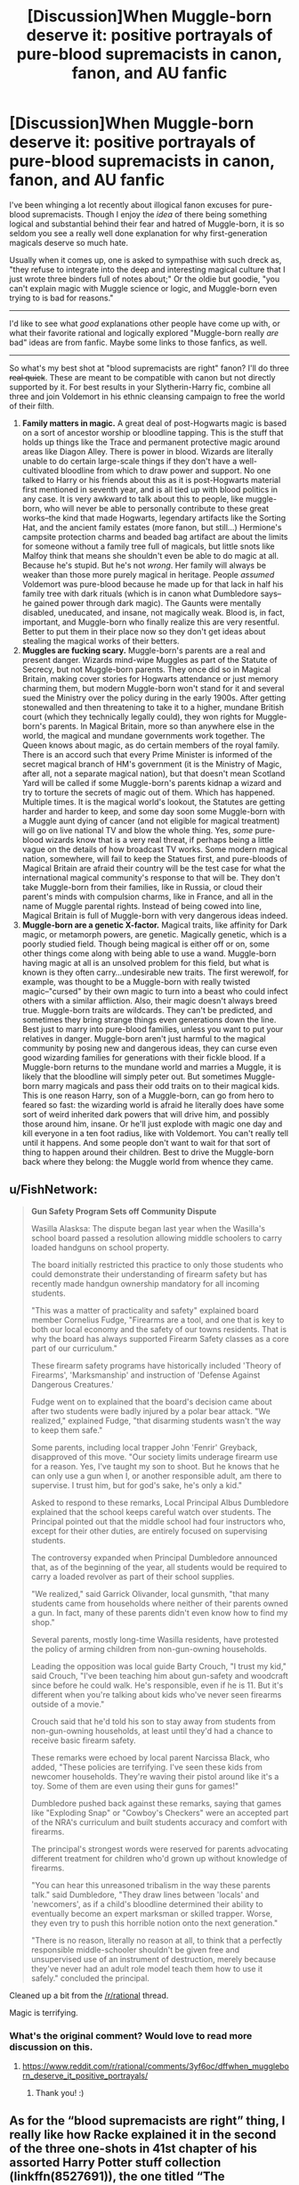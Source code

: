 #+TITLE: [Discussion]When Muggle-born deserve it: positive portrayals of pure-blood supremacists in canon, fanon, and AU fanfic

* [Discussion]When Muggle-born deserve it: positive portrayals of pure-blood supremacists in canon, fanon, and AU fanfic
:PROPERTIES:
:Author: TimeLoopedPowerGamer
:Score: 49
:DateUnix: 1451240369.0
:DateShort: 2015-Dec-27
:FlairText: Discussion
:END:
I've been whinging a lot recently about illogical fanon excuses for pure-blood supremacists. Though I enjoy the /idea/ of there being something logical and substantial behind their fear and hatred of Muggle-born, it is so seldom you see a really well done explanation for why first-generation magicals deserve so much hate.

Usually when it comes up, one is asked to sympathise with such dreck as, "they refuse to integrate into the deep and interesting magical culture that I just wrote three binders full of notes about;" Or the oldie but goodie, "you can't explain magic with Muggle science or logic, and Muggle-born even trying to is bad for reasons."

--------------

I'd like to see what /good/ explanations other people have come up with, or what their favorite rational and logically explored "Muggle-born really /are/ bad" ideas are from fanfic. Maybe some links to those fanfics, as well.

--------------

So what's my best shot at "blood supremacists are right" fanon? I'll do three +real quick+. These are meant to be compatible with canon but not directly supported by it. For best results in your Slytherin-Harry fic, combine all three and join Voldemort in his ethnic cleansing campaign to free the world of their filth.

1. *Family matters in magic.* A great deal of post-Hogwarts magic is based on a sort of ancestor worship or bloodline tapping. This is the stuff that holds up things like the Trace and permanent protective magic around areas like Diagon Alley. There is power in blood. Wizards are literally unable to do certain large-scale things if they don't have a well-cultivated bloodline from which to draw power and support. No one talked to Harry or his friends about this as it is post-Hogwarts material first mentioned in seventh year, and is all tied up with blood politics in any case. It is very awkward to talk about this to people, like muggle-born, who will never be able to personally contribute to these great works--the kind that made Hogwarts, legendary artifacts like the Sorting Hat, and the ancient family estates (more fanon, but still...) Hermione's campsite protection charms and beaded bag artifact are about the limits for someone without a family tree full of magicals, but little snots like Malfoy think that means she shouldn't even be able to do magic at all. Because he's stupid. But he's not /wrong/. Her family will always be weaker than those more purely magical in heritage. People /assumed/ Voldemort was pure-blood because he made up for that lack in half his family tree with dark rituals (which is in canon what Dumbledore says--he gained power through dark magic). The Gaunts were mentally disabled, uneducated, and insane, not magically weak. Blood is, in fact, important, and Muggle-born who finally realize this are very resentful. Better to put them in their place now so they don't get ideas about stealing the magical works of their betters.
2. *Muggles are fucking scary.* Muggle-born's parents are a real and present danger. Wizards mind-wipe Muggles as part of the Statute of Secrecy, but not Muggle-born parents. They once did so in Magical Britain, making cover stories for Hogwarts attendance or just memory charming them, but modern Muggle-born won't stand for it and several sued the Ministry over the policy during in the early 1900s. After getting stonewalled and then threatening to take it to a higher, mundane British court (which they technically legally could), they won rights for Muggle-born's parents. In Magical Britain, more so than anywhere else in the world, the magical and mundane governments work together. The Queen knows about magic, as do certain members of the royal family. There is an accord such that every Prime Minister is informed of the secret magical branch of HM's government (it is the Ministry of Magic, after all, not a separate magical nation), but that doesn't mean Scotland Yard will be called if some Muggle-born's parents kidnap a wizard and try to torture the secrets of magic out of them. Which has happened. Multiple times. It is the magical world's lookout, the Statutes are getting harder and harder to keep, and some day soon some Muggle-born with a Muggle aunt dying of cancer (and not eligible for magical treatment) will go on live national TV and blow the whole thing. Yes, /some/ pure-blood wizards know that is a very real threat, if perhaps being a little vague on the details of how broadcast TV works. Some modern magical nation, somewhere, will fail to keep the Statues first, and pure-bloods of Magical Britain are afraid their country will be the test case for what the international magical community's response to that will be. They don't take Muggle-born from their families, like in Russia, or cloud their parent's minds with compulsion charms, like in France, and all in the name of Muggle parental rights. Instead of being cowed into line, Magical Britain is full of Muggle-born with very dangerous ideas indeed.
3. *Muggle-born are a genetic X-factor.* Magical traits, like affinity for Dark magic, or metamorph powers, are genetic. Magically genetic, which is a poorly studied field. Though being magical is either off or on, some other things come along with being able to use a wand. Muggle-born having magic at all is an unsolved problem for this field, but what is known is they often carry...undesirable new traits. The first werewolf, for example, was thought to be a Muggle-born with really twisted magic--"cursed" by their own magic to turn into a beast who could infect others with a similar affliction. Also, their magic doesn't always breed true. Muggle-born traits are wildcards. They can't be predicted, and sometimes they bring strange things even generations down the line. Best just to marry into pure-blood families, unless you want to put your relatives in danger. Muggle-born aren't just harmful to the magical community by posing new and dangerous ideas, they can curse even good wizarding families for generations with their fickle blood. If a Muggle-born returns to the mundane world and marries a Muggle, it is likely that the bloodline will simply peter out. But sometimes Muggle-born marry magicals and pass their odd traits on to their magical kids. This is one reason Harry, son of a Muggle-born, can go from hero to feared so fast: the wizarding world is afraid he literally does have some sort of weird inherited dark powers that will drive him, and possibly those around him, insane. Or he'll just explode with magic one day and kill everyone in a ten foot radius, like with Voldemort. You can't really tell until it happens. And some people don't want to wait for that sort of thing to happen around their children. Best to drive the Muggle-born back where they belong: the Muggle world from whence they came.


** u/FishNetwork:
#+begin_quote
  *Gun Safety Program Sets off Community Dispute*

  Wasilla Alasksa: The dispute began last year when the Wasilla's school board passed a resolution allowing middle schoolers to carry loaded handguns on school property.

  The board initially restricted this practice to only those students who could demonstrate their understanding of firearm safety but has recently made handgun ownership mandatory for all incoming students.

  "This was a matter of practicality and safety" explained board member Cornelius Fudge, "Firearms are a tool, and one that is key to both our local economy and the safety of our towns residents. That is why the board has always supported Firearm Safety classes as a core part of our curriculum."

  These firearm safety programs have historically included 'Theory of Firearms', 'Marksmanship' and instruction of 'Defense Against Dangerous Creatures.'

  Fudge went on to explained that the board's decision came about after two students were badly injured by a polar bear attack. "We realized," explained Fudge, "that disarming students wasn't the way to keep them safe."

  Some parents, including local trapper John 'Fenrir' Greyback, disapproved of this move. "Our society limits underage firearm use for a reason. Yes, I've taught my son to shoot. But he knows that he can only use a gun when I, or another responsible adult, am there to supervise. I trust him, but for god's sake, he's only a kid."

  Asked to respond to these remarks, Local Principal Albus Dumbledore explained that the school keeps careful watch over students. The Principal pointed out that the middle school had four instructors who, except for their other duties, are entirely focused on supervising students.

  The controversy expanded when Principal Dumbledore announced that, as of the beginning of the year, all students would be required to carry a loaded revolver as part of their school supplies.

  "We realized," said Garrick Olivander, local gunsmith, "that many students came from households where neither of their parents owned a gun. In fact, many of these parents didn't even know how to find my shop."

  Several parents, mostly long-time Wasilla residents, have protested the policy of arming children from non-gun-owning households.

  Leading the opposition was local guide Barty Crouch, "I trust my kid," said Crouch, "I've been teaching him about gun-safety and woodcraft since before he could walk. He's responsible, even if he is 11. But it's different when you're talking about kids who've never seen firearms outside of a movie."

  Crouch said that he'd told his son to stay away from students from non-gun-owning households, at least until they'd had a chance to receive basic firearm safety.

  These remarks were echoed by local parent Narcissa Black, who added, "These policies are terrifying. I've seen these kids from newcomer households. They're waving their pistol around like it's a toy. Some of them are even using their guns for games!"

  Dumbledore pushed back against these remarks, saying that games like "Exploding Snap" or "Cowboy's Checkers" were an accepted part of the NRA's curriculum and built students accuracy and comfort with firearms.

  The principal's strongest words were reserved for parents advocating different treatment for children who'd grown up without knowledge of firearms.

  "You can hear this unreasoned tribalism in the way these parents talk." said Dumbledore, "They draw lines between 'locals' and 'newcomers', as if a child's bloodline determined their ability to eventually become an expert marksman or skilled trapper. Worse, they even try to push this horrible notion onto the next generation."

  "There is no reason, literally no reason at all, to think that a perfectly responsible middle-schooler shouldn't be given free and unsupervised use of an instrument of destruction, merely because they've never had an adult role model teach them how to use it safely." concluded the principal.
#+end_quote

Cleaned up a bit from the [[/r/rational]] thread.

Magic is terrifying.
:PROPERTIES:
:Author: FishNetwork
:Score: 23
:DateUnix: 1451331928.0
:DateShort: 2015-Dec-28
:END:

*** What's the original comment? Would love to read more discussion on this.
:PROPERTIES:
:Author: unspeakableact
:Score: 1
:DateUnix: 1452262959.0
:DateShort: 2016-Jan-08
:END:

**** [[https://www.reddit.com/r/rational/comments/3yf6oc/dffwhen_muggleborn_deserve_it_positive_portrayals/]]
:PROPERTIES:
:Author: FishNetwork
:Score: 2
:DateUnix: 1452311267.0
:DateShort: 2016-Jan-09
:END:

***** Thank you! :)
:PROPERTIES:
:Author: unspeakableact
:Score: 1
:DateUnix: 1452328380.0
:DateShort: 2016-Jan-09
:END:


** As for the “blood supremacists are right” thing, I really like how Racke explained it in the second of the three one-shots in 41st chapter of his assorted Harry Potter stuff collection (linkffn(8527691)), the one titled “The Founders”.

It does not present them as right, per se, but it does give us a realistic case of how it could have started: the discrimination, Salazar's disagreement, the reason for the existence of the Chamber of Secrets. I'll let this quote, a mere fragment, show what I mean:

#+begin_quote
  "The witch-burnings that are nowadays laughed at for the ineptness of the muggles performing them, take on a very different tone when you realize that it wouldn't be muggles dragging the 'witches' to the pole. [...] To teach muggleborns, is to invite spies. Both from children who wouldn't know to keep certain things quiet from dangerous ears, but also from desperate children wanting to be loved, even if it means to betray their own peers and sentence them to death."
#+end_quote

And from there, as time passed and the wizards did not interact with the muggles all that often, it has gotten twisted into something ugly. Because after some time, isolated from that which they hid themselves from, they forgot the reason why they hid in the first place. Fear became arrogance. Caution became delusions of superiority. A justified but hard potential choice became propaganda of blood purity. There is no “right” to be found there, only “left”, a leftover of what once was, a history with truly no history to learn from, and in the end made into one big mistake. The blood purists feel safe in their arrogance, feel better with their delusions of superiority, because they do not remember how it was to have been afraid, to have been forced to be cautious. How could they have remembered, after all, if the rare dealings with single muggles can as far as they know easily be taken care of with a memory charm and if none of them even remember anyone who truly interacted with muggles.

So they aren't right, as far as I see it. They were justified. And then they were lost, like children wandering in the fog. And that is it.
:PROPERTIES:
:Author: Kazeto
:Score: 24
:DateUnix: 1451242496.0
:DateShort: 2015-Dec-27
:END:

*** [[http://www.fanfiction.net/s/8527691/1/][*/An Incomplete Potter Collection/*]] by [[https://www.fanfiction.net/u/1890123/Racke][/Racke/]]

#+begin_quote
  Unfinished stories and general oneshots. Including time-travel, dimension-hopping, and cracky history-lessons from Salazar.
#+end_quote

^{/Site/: [[http://www.fanfiction.net/][fanfiction.net]] *|* /Category/: Harry Potter *|* /Rated/: Fiction T *|* /Chapters/: 41 *|* /Words/: 240,077 *|* /Reviews/: 1,013 *|* /Favs/: 1,179 *|* /Follows/: 1,067 *|* /Updated/: 9/22 *|* /Published/: 9/15/2012 *|* /id/: 8527691 *|* /Language/: English *|* /Download/: [[http://www.p0ody-files.com/ff_to_ebook/mobile/makeEpub.php?id=8527691][EPUB]]}

--------------

*Bot v1.3.0 - 9/7/15* *|* [[[https://github.com/tusing/reddit-ffn-bot/wiki/Usage][Usage]]] | [[[https://github.com/tusing/reddit-ffn-bot/wiki/Changelog][Changelog]]] | [[[https://github.com/tusing/reddit-ffn-bot/issues/][Issues]]] | [[[https://github.com/tusing/reddit-ffn-bot/][GitHub]]]

*Update Notes:* Use /ffnbot!delete/ to delete a comment! Use /ffnbot!refresh/ to refresh bot replies!
:PROPERTIES:
:Author: FanfictionBot
:Score: 4
:DateUnix: 1451242510.0
:DateShort: 2015-Dec-27
:END:


** Magic is a scary and familiar thing. It's able to conjure whimsy and deal death with a mere whisper.

Wizards saw first hand what non magicals were able to do without this terrifying comfort.

Non magicals have wiped out entire species with little thought and wiped out more with thought.

There's a certain pause that anyone would take as an outsider looking in.

And while wizards should advance a little more technologically seeing what non magicals are capable of can make them pause.

Genetically wizards are superior at the base level because they can seemingly make things appear from nothing.

But just like the mutants in comic books they are not superior in numbers.

So if they take caution it's understandable. They've witnessed their kin be demolished and eradicated in the blink of an eye.

They've witnessed their culture forced to concentrate and hide.
:PROPERTIES:
:Author: LothartheDestroyer
:Score: 4
:DateUnix: 1451266081.0
:DateShort: 2015-Dec-28
:END:

*** Aaaaand so why hate on newcomers /who have magic/? Hardly a Slytherin approach to the issue, especially when they have a literally captive audience for 9 months out of the year.

That's what I'm saying is missing from much fanfiction. You can explain irrational hatred easily. What I'm looking for is /rational/ hate for *Muggle-born*, with a good underlying reason other than stupid monkey ones.
:PROPERTIES:
:Author: TimeLoopedPowerGamer
:Score: 6
:DateUnix: 1451270838.0
:DateShort: 2015-Dec-28
:END:

**** There's no reason for hate. Not if it had started out as hate.

But it didn't. It started out as fear. Because muggleborns were a link, and when something links you to those who might hurt you if they so desired, it is bad. And when you no longer remember why you feared something, why you felt disgust at that which was happening, what is left is bitterness. Bitterness that turns into hate.

That that happens is “rational”. Because this is a process we had seen many times with humans. You fear something, so it is bad. Then you no longer remember why you fear it, and it remains bad. Then you no longer do fear it, and it still remains bad. And then your mind makes up an excuse for why it is bad.

Admittedly it is not “rational” if by that you meant that it would have only come from logic. Because it comes from emotions and from how human brains work. But it isn't a piece of nonsense the way some people think. Just something with a lot of lost history behind it.
:PROPERTIES:
:Author: Kazeto
:Score: 3
:DateUnix: 1451275621.0
:DateShort: 2015-Dec-28
:END:

***** I am afraid that you've rather misunderstanding what rational means in this context. Allow me to explain:

Rationality: a way of looking at the world that is based on testing things to achieve accurate beliefs about reality. Involves figuring out the inherent biases of the human mind so that they can be worked around or ameliorated. Often utilitarian.

Rational hatred/discrimination: reality being such that after dispassionately collating all the facts and looking at all the options, a person decides that hatred or discrimination is best for everyone. For example, if there were a fantastically beautiful and appealing race similar to ours with the exception that children of mixed race relations exploded like megaton bombs at random it would be rational to try and avoid letting the two races intermingle, because teenagers will be teenagers and that will kill lots of people.
:PROPERTIES:
:Author: FuguofAnotherWorld
:Score: 1
:DateUnix: 1451506173.0
:DateShort: 2015-Dec-30
:END:

****** I am afraid you are misunderstanding the reason why I used those particular words, and seem to be ignoring the fact that they are in quotes for a reason. I might sound mean, but I already replied to that when another person commented on it and I personally don't reply to comment without reading other comments leading from the one I am reply it to because I know being asked the same question over and over when the answer is visible for everyone is not comfortable.

That being said, what I meant by the word when I used it, and the quotation marks are being used to mark usage different from any accepted one, was that people in-story perceive their reasons as rational and accept them as such even if it truly isn't rational for us; since the post itself deals with searching for a rational explanation in-story, I'd thought that this could count too, even if it shouldn't if people in-story actually tried to look at it more deeply.

I do get that you were most likely trying to be helpful, I really do; goodness knows I reply like that at random often enough. And if that was the case then thank you for the attempt, it is appreciated for what it could be. But in your act of explaining as if I hadn't already replied to the very same thing, which I did, you made it a little bit ... I don't know, pretentious, I guess.
:PROPERTIES:
:Author: Kazeto
:Score: 1
:DateUnix: 1451507263.0
:DateShort: 2015-Dec-30
:END:

******* In future I would advise against using quote marks to denote that a word has almost (but not quite) the complete opposite of its normal meaning without actually defining what that new meaning is. It is confusing on multiple levels.
:PROPERTIES:
:Author: FuguofAnotherWorld
:Score: 2
:DateUnix: 1451508194.0
:DateShort: 2015-Dec-31
:END:

******** Ah, yes, I agree with you there. I spent enough time writing things for people who are expected to know enough to get through it without issues that I sometimes forget that other people might have problems noticing that.

Stupid technical terms meaning their opposite but still being used by adding quotation marks.
:PROPERTIES:
:Author: Kazeto
:Score: 1
:DateUnix: 1451508496.0
:DateShort: 2015-Dec-31
:END:

********* Out of curiosity, what field is that standard in?
:PROPERTIES:
:Author: FuguofAnotherWorld
:Score: 1
:DateUnix: 1451508946.0
:DateShort: 2015-Dec-31
:END:

********** It's not really standard in the field per se, just the higher-ups deciding that they need to redefine the terms used at work for whatever reason. Admittedly, that inanity aside they aren't that bad so I just grumble about it when nobody's listening. The fact that I'm the one breaking in new people and updating the manual makes it a bit more ... noticeable though, as the habit tends to leak out of work.

But it's computer stuff, basically.
:PROPERTIES:
:Author: Kazeto
:Score: 1
:DateUnix: 1451509277.0
:DateShort: 2015-Dec-31
:END:


***** u/TimeLoopedPowerGamer:
#+begin_quote

  #+begin_quote
    You can explain irrational hatred easily.
  #+end_quote
#+end_quote

That's what I said.

#+begin_quote
  There's no reason for hate. Not if it had started out as hate.
#+end_quote

This is what you said. What does this argue for or against, exactly?

#+begin_quote
  And when you no longer remember why you feared something, why you felt disgust at that which was happening, what is left is bitterness. Bitterness that turns into hate.

  That that happens is “rational”.
#+end_quote

No, that's not what rational means. The happening and the hate are both simply there. There isn't reasoning, so it can't be rational.

Please stick to common usage, and use complete sentences and thoughts. I simply can't get what you're saying here. It just seems to be a series of completely false statements you then negate, and truisms you don't expand on or link to the topic or my comment.
:PROPERTIES:
:Author: TimeLoopedPowerGamer
:Score: -1
:DateUnix: 1451278592.0
:DateShort: 2015-Dec-28
:END:

****** Have it your way, then. I won't go out of my way to insult you or anything equally juvenile because that's not the way to do it, but I'll let you know this:

Sometimes the fact that a certain phenomenon occurs is taken as rational because it's been observed to be happening before, even if the reason behind the phenomenon is not one you can comprehend yourself. That you cannot understand that the same phenomenon might have happened here when it's possible enough is your prerogative but it will not make people sympathise with what you are saying. The usage of the word surrounded by quotation marks was meant to signify that although it is not, for the people experiencing this very thing it might appear and be taken as such, which is something I made sufficiently clear one paragraph later. And if the quoted part has “incomplete sentences” then either I am much more illiterate then I thought or you simply couldn't find the right argument there and resorted to a random accusation.
:PROPERTIES:
:Author: Kazeto
:Score: -1
:DateUnix: 1451279486.0
:DateShort: 2015-Dec-28
:END:

******* I have to agree here, your points would be a lot easier to understand if you used complete sentences.

You have to have /empathy/ for whoever is reading your work, you've got to try to understand what they'll think about what you say. Because I'm having a real hard time understanding the point you're trying to make.
:PROPERTIES:
:Author: traverseda
:Score: 4
:DateUnix: 1451283168.0
:DateShort: 2015-Dec-28
:END:

******** I see ... do you happen to have any tips?

By now I'm so used to reading things written in the same style that it's kind of hard for me to notice why it might be hard to understand; technically it's not incorrectly written and the people I associate with write like that a lot. And the other response ... well, I don't want to insult anyone so I'll just say that the other response was not very useful for that purpose.
:PROPERTIES:
:Author: Kazeto
:Score: 2
:DateUnix: 1451302846.0
:DateShort: 2015-Dec-28
:END:

********* This is general advice, and not super specific to your style, because to be honest I'm not sure /specifically/ what's going on with it, but I do have some general techniques that work.

You want to lead from one point to another, what you wrote was a bit... disjointed. If you're countering a particular point someone else made, you should include it in quotes or try to point back to it somehow.

Try to refer to things directly. For example, in

#+begin_quote
  Sometimes the fact that a certain phenomenon occurs is taken as
#+end_quote

you say "[...] a certain phenomenon". You want to refer to whatever that phenomenon is. People can only hold so many indirect reference's, words like "it, they, object in question, the point, etc" in their head at once.

When you can, try to tie your points into reality directly. Give examples if you can, or ways to "test" if your point it true.

That's about all I've got I think. Good luck!
:PROPERTIES:
:Author: traverseda
:Score: 2
:DateUnix: 1451303462.0
:DateShort: 2015-Dec-28
:END:

********** I see, thanks. So being more direct it is.

I'd say “curse the people who taught me otherwise”, but it's been a long time since then and you are the first person to actually give that particular advice. So once again, thanks.
:PROPERTIES:
:Author: Kazeto
:Score: 1
:DateUnix: 1451303936.0
:DateShort: 2015-Dec-28
:END:


******* u/philosophize:
#+begin_quote
  Sometimes the fact that a certain phenomenon occurs is taken as rational because it's been observed to be happening before,
#+end_quote

Honestly, I think you're the first person I've seen use that word in that manner. I don't believe I've ever seen "rational" as "it's happened before."

I mean, people do irrational things all the time. Multiple times. Does the "irrational" suddenly become "rational" through sheer repetition.

No, I'd call that "understandable" or "predictable." Prejudice towards certain minorities is depressingly predicable, and even understandable given certain conditions, but not "rational" simply because similar processes have occurred in the past.
:PROPERTIES:
:Author: philosophize
:Score: 1
:DateUnix: 1451437855.0
:DateShort: 2015-Dec-30
:END:

******** Which is why “is taken as”, rather than “is”; people (in-story) ascribe rationality to it when it really isn't there and thus do not seek out a rational explanation because they think they already have one.

But please do not reply to this; the comment you replied to, and most of the branch of comments it lies on, should probably be forgotten about entirely because it resulted in an unsightly mess.
:PROPERTIES:
:Author: Kazeto
:Score: 1
:DateUnix: 1451439310.0
:DateShort: 2015-Dec-30
:END:


******* u/TimeLoopedPowerGamer:
#+begin_quote
  And if the quoted part has “incomplete sentences” then either I am much more illiterate then I thought or you simply couldn't find the right argument there and resorted to a random accusation.
#+end_quote

It is hard to read and pretentious. So yes, you apparently are. I can't argue with what you said, because it had nothing to do with what /I said/. You never restated one of my points or quoted a line you thought deserved expanding on. You hardly made a single clear declarative statement at all.

Your response suggests you are aware of this, and just don't care. I'll still explain why I said that, though you seem to be cattily licking your wounds rather than attempting to engage in the original topic--hardly useful.

My issue was the series of chopped up, incomplete thoughts in sentence form not resulting in complete sentences and thoughts.

One can sometimes assume "it is" as a subject, but that should be used sparingly. And "because" should only be used with a main clause, as it will form a subordinate clause *always*. Use of conjunctions at the start of sentences is annoying, especially when it doesn't serve to enhance understanding of the subject of the sentence, and /especially/ when those sentences are so damn short--though isn't technically incorrect sentence construction in modern usage.

#+begin_quote

  #+begin_quote
    Bitterness that turns into hate.

    Because this is a process we had seen many times with humans.

    Because it comes from emotions and from how human brains work.

    Just something with a lot of lost history behind it.
  #+end_quote
#+end_quote

Also, all that had little to do with the subject--which again, you still aren't talking about. If you just like to read your own written words, fine. Do so. But I was expecting more than a Sociology 101 textbook formatted as beat poetry intercut with missing dialog from The Matrix.
:PROPERTIES:
:Author: TimeLoopedPowerGamer
:Score: 0
:DateUnix: 1451283823.0
:DateShort: 2015-Dec-28
:END:

******** Yes, well, I'll just say that the perception of how the other side is is similar here. We both seem to think of each other as arrogant buffoons with nothing constructive to say, it appears.

So I'll give you this, in an attempt to make it somewhat constructive rather than fully useless: There is no rational reason for all the hatred you are talking about, and any attempts to explain it rationally would go past “fanon” and be fully “AU”. People in-story do perceive it as rational and make up the reasons for why it would be rational because they no longer remember why exactly they had something against the muggleborns and it's much easier to ascribe inferiority to them rather than potential danger, especially since the muggleborns that people would care about---the ones at Hogwarts---are still children and it is therefore hard to see them as dangerous. Much of the anti-muggle and anti-muggleborn sentiment we see also comes from the most extreme elements rather than the regular populace, so it is not the level of hatred that most people actually feel.
:PROPERTIES:
:Author: Kazeto
:Score: 1
:DateUnix: 1451303286.0
:DateShort: 2015-Dec-28
:END:


**** Forgive me. I misunderstood.
:PROPERTIES:
:Author: LothartheDestroyer
:Score: 1
:DateUnix: 1451271119.0
:DateShort: 2015-Dec-28
:END:


** Most of this is just your headcanon...
:PROPERTIES:
:Score: 4
:DateUnix: 1451311337.0
:DateShort: 2015-Dec-28
:END:

*** u/TimeLoopedPowerGamer:
#+begin_quote

  #+begin_quote
    canon, *fanon*, and *AU* fanfic

    ...

    So what's my best shot at "blood supremacists are right" fanon?
  #+end_quote
#+end_quote

So...yeah? Good on you for...sorta getting the point.
:PROPERTIES:
:Author: TimeLoopedPowerGamer
:Score: 5
:DateUnix: 1451328883.0
:DateShort: 2015-Dec-28
:END:


** Muggles are even scarier when the wizard contemplating their danger is of decent intelligence and merely lacking knowledge of their capabilities. In 400 years, muggles went from dumb assholes with knifes and the ocassional musket into a state of mystery thanks to ever advancing technology. While most wizards will probably have a basic understand that blackpowder makes stuff go boom, many of the newer stuff will be out of their understanding. Imagine living a hundred+ years and suddenly your mansion gets blown to the skies by some horrifying metal machination dropping weapons of unparalleled destruction. Muggles must seem like an ever advancing monster of destruction to the average pureblood and the worst: they are multiplying at an alarming rate. WW1 fucked them with mortar fire, WW2 with bombers, just imagine the horrors that are awaiting you in the near future if you let those cunts continue. Heck I would want to strictly control their movement and advancement if I could. Thx to random occurrences of the magical gene in the population, more and more wizards are born that are not immediately assimilated into your society. Could you imagine if the ever imaginative muggle monster would succeed in understanding or absorbing these universe shattering powers? Imagine hearing rumors of the weapon that ended WW2, imagine a weapon that can level an entire city. Imagine discussing this weapon with your friends and family and then imagine finally asking a muggle about it years later. He looks at you and says, "oh yeah, almost every country worth mentioning has hundreds of them." I would shit my fucking pants that those violent things could kill me and everyone I have ever known whenever they feel like fighting each other again.

At least that's the reasoning I will be using to justify muggle hatred in my FF.

edit: so many spelling mistakes
:PROPERTIES:
:Author: GitGudYT
:Score: 11
:DateUnix: 1451247997.0
:DateShort: 2015-Dec-27
:END:

*** I've never understood the irrational fear authors in fanon give wizards about muggle weaponry. I often read things like "guns shoot one bullet and take minutes to reload" or "we can stop the bullet but not the kinetic energy" or "their bombs would destroy us". It's like authors are attempting to incorporate magic into a logically and physically bound world when this isn't the case at all. Magic has its own rules and a prepared wizard would trump muggles nearly every time. I can concede that a muggle firing supersonic bullets from a sniper rifle might take out a wizard who wasn't expecting it but otherwise the wizard will win every time.
:PROPERTIES:
:Author: Bobo54bc
:Score: 13
:DateUnix: 1451266505.0
:DateShort: 2015-Dec-28
:END:

**** u/denarii:
#+begin_quote
  Magic has its own rules and a prepared wizard would trump muggles nearly every time.
#+end_quote

I've never understood /this/ argument. There's no canon backing for it. When it comes to combat we have no idea how well a shield charm can hold up against a bullet, let alone explosions. Generally when I see this argument it boils down to "It's [[http://i.imgur.com/YsbKHg1.gif][/magic/]], so /of course/ it will trump technology, because it's [[http://i.imgur.com/YsbKHg1.gif][/magic/]]." and that's not a valid argument.

In fact, a wizard who tries to take on a muggle with a gun directly is likely fucked, even if a shield charm can easily stop bullets. Someone correct me if I'm wrong, but I don't think you can maintain a shield while casting other spells. If you could, people would have been idiots not to have done it all the time during battles in the books. So you have to drop your shield to cast and then you're dead, because spells are /slow/. Like really, really slow compared to a gun. You have to make these wand movements and say these words, and then at least some spells have a travel time perceivable by the naked eye. In contrast, the muggle pulls the trigger the second the shield drops and you have a dead wizard.

Where magic /actually/ trumps technology is subterfuge. They can hide, manipulate, etc. very effectively. They could wage a reasonably effective guerilla war, though it may still be a losing one given how badly they're outnumbered. Really, the only truly effective way they could fight a real war against muggles would be to use tactics we (and most of the magical people we know of that aren't Death Eaters) would consider completely abhorrent.. like Imperiusing random muggles and using them as suicide bombers so they never have to expose themselves to carry out an attack.

On the other hand, muggles wouldn't be able to wage an effective offense against magical people either. You can't bomb people you can't find, or who are integrated with your own population.

A conflict between muggles and magicals would be a horrible mess. Consider the level of paranoia created by terrorism in the real world and then consider a world where you, your neighbor or your ninety year-old grandma could be suddenly mind-controlled into being a suicide bomber. The Statute of Secrecy is probably for the best if there's even a chance of conflict.
:PROPERTIES:
:Author: denarii
:Score: 17
:DateUnix: 1451274579.0
:DateShort: 2015-Dec-28
:END:

***** u/Taure:
#+begin_quote
  I've never understood this argument. There's no canon backing for it.
#+end_quote

1. Magic breaks the laws of physics in ways that are completely irreconcilable with what we know about the universe.

2. Magic doesn't even behave in ways analogous to physical forces, taking into account subjective human concepts as if they were intrinsic parts of the universe and permitting perpetual energy. A beetle is easier to transfigure into a button than other objects because, apparently, the words "beetle" and "button" sound similar. To be honest I think it's somewhat absurd to try to unify a magic system that behaves in this way with any kind of scientific understanding of the universe.

3. JKR has stated that magic has the general power to overrule "mundane nature", which all but declares magical nature and mundane nature to be separate.

#+begin_quote
  Someone correct me if I'm wrong, but I don't think you can maintain a shield while casting other spells.
#+end_quote

You're wrong. Most obvious example: shield charm over DH camp site.

#+begin_quote
  If you could, people would have been idiots not to have done it all the time during battles in the books.
#+end_quote

They did. Example: Harry in DH, casting the shield between Voldemort and the rest of the fighters then going on to fight Voldemort.

#+begin_quote
  because spells are slow.
#+end_quote

[Citation needed]

#+begin_quote
  You have to make these wand movements and say these words
#+end_quote

Non-verbal magic only requires you to think a word, and we see many wizards cast spells without wand movements.

#+begin_quote
  then at least some spells have a travel time perceivable by the naked eye
#+end_quote

There are various "light effects" that accompany physical spells but we have no idea how quick they are. Often a spell is interchangeably described as a "jet" and a "flash", implying that spells move too fast for you to follow their travel with your eye - all you get is a flash of light, like a muzzle-flash, with maybe the jet becoming visible over longer distances.

Furthermore, there's nothing in the books that implies that these light shows happen /after/ the incantation. In fact most of the evidence (HBP duel with Snape) seems to point towards the various lighting effects and spell travel happening /during/ the incantation, and when you finish saying the incantation, that's when the spell is complete i.e. when the spell hits the target.

Incidentally, there isn't a single example in the books of a wizard dodging a spell that was already "in flight".
:PROPERTIES:
:Author: Taure
:Score: 7
:DateUnix: 1451296557.0
:DateShort: 2015-Dec-28
:END:

****** u/denarii:
#+begin_quote
  You're wrong. Most obvious example: shield charm over DH camp site.
#+end_quote

It's been a while, but didn't they cast charms to hide themselves, not actual barriers?

#+begin_quote
  They did. Example: Harry in DH, casting the shield between Voldemort and the rest of the fighters then going on to fight Voldemort.
#+end_quote

That's not a counterexample, that's one person holding a shield while other people cast offensively.

#+begin_quote
  [Citation needed]
#+end_quote

Waving a wand around and saying (or thinking) specific words is always going to be slower than pulling a trigger.

#+begin_quote
  we see many wizards cast spells without wand movements.
#+end_quote

This may be an irreconcilable point of contention, but I don't accept the movies as canon. The movies do a lot for the sake of theatricality that doesn't jive with the books, like the Death Eaters' smoky "apparition".

Classes in the books establish wand movements as being important to proper casting, and I can't recall there being any mention of being able to stop using them in an equivalent to non-verbal casting.
:PROPERTIES:
:Author: denarii
:Score: 5
:DateUnix: 1451312610.0
:DateShort: 2015-Dec-28
:END:

******* u/Taure:
#+begin_quote
  It's been a while, but didn't they cast charms to hide themselves, not actual barriers?
#+end_quote

No, they also use the shield charm.

#+begin_quote
  That's not a counterexample, that's one person holding a shield while other people cast offensively.
#+end_quote

Harry used an offensive spell (expelliarmus).

#+begin_quote
  Waving a wand around and saying (or thinking) specific words is always going to be slower than pulling a trigger.
#+end_quote

Not really. Thinking a word takes less time than pulling a trigger.

#+begin_quote
  This may be an irreconcilable point of contention, but I don't accept the movies as canon. The movies do a lot for the sake of theatricality that doesn't jive with the books, like the Death Eaters' smoky "apparition".
#+end_quote

I do not consider movies canon either.

#+begin_quote
  Classes in the books establish wand movements as being important to proper casting, and I can't recall there being any mention of being able to stop using them in an equivalent to non-verbal casting.
#+end_quote

The vast majority of spells we see in canon are cast without any mention of wand movements, and another large body of spells are cast with lazy wand movements. I think it's fairly clear in the books that wand movements are done away with as one becomes more familiar with a spell.
:PROPERTIES:
:Author: Taure
:Score: 2
:DateUnix: 1451317259.0
:DateShort: 2015-Dec-28
:END:

******** u/denarii:
#+begin_quote
  The vast majority of spells we see in canon are cast without any mention of wand movements
#+end_quote

It would be extremely tedious if the wand movements were described every single time someone casts a spell. On the other hand, the necessity of correct wand movements is described in classes and I can't recall it ever being directly contradicted.
:PROPERTIES:
:Author: denarii
:Score: 5
:DateUnix: 1451323267.0
:DateShort: 2015-Dec-28
:END:


***** The difference between fan fiction and canon is that we can allow ourselves the oppourtunity to think of a world larger than the one created by Rowling. With JKR, this world would not exist, but think of it this way: it takes you a single thought to shoot off a spell. A muggle will actually have to shoot off a gun by aiming and then pressing the trigger. By then the wizard could have apparated and shot a stunner, if they wanted to be nice. Or they could simply transfigure the muggle's weapons into flowers.

Muggle with a shot gun > than wizard. But in a war you won't have civilians fighting. You'll have specially trained soldiers vs wizards trained to fight. Also muggle troops will have to worry about the imperious curse. Any information they have can be gained through truth potions + cruciatus.

This next bit is a quote from the fic "In Light of Silver Memories":

There was a subtle quality that he added to his voice, and both the Prime Minister and the Director-General found their eyes drawn to him. Harry stared hard at both of them, and allowed the full weight of his seriousness press on them. "And now, Prime Minister, Director-General, allow me to address something you have till this moment been ignorant of: you have absolutely no idea how powerful magic can be. Of course, your experience with magic has been severely limited: you have only met wizards such as our former and present Ministers, both fools, and Auror Shacklebolt, who while powerful in his own right is nowhere near the upper echelons of the wizarding world in terms of magical power---it is time to correct your view of magic and the so-called strength of your science."

Harry twirled his wand, drawing their attention to it. "With this wand, this single wand alone, I can destroy Muggle London---and nothing you can do could stop me. Would you fire your guns at me? I could create a ward that would turn every bullet into a lovely flower. Would you direct your missiles in my direction? I would've been warned long before because of my proximity wards and Disapparated instantaneously to a location hundreds of meters from where I had previously been. Would you attempt to overwhelm me with numbers alone? With two words I could kill a man---now allow me to ask, how long do you think it'll take to whisper two words over and over again to destroy a battalion of hundreds of soldiers? Not too long, sirs, not too long. All the while I would have a magical shields that would protect me from any lucky shot, dragonhide clothing to protect me from those that manage to get through the cloak---and a single wave of my wand to heal anything truly powerful enough to damage my person.

"Would you hide within your mighty structures of concrete and metal? I could Apparate through walls, I could conjure a fire so fierce it would burn water, let alone melt metal; I could send a storm so powerful it would blow your walls down, or I could transfigure cement into sand and metal into straw. I could drop the earth beneath your feet, call lightning out from the sky, summon the ocean in the middle of your city, or put your nation to sweet sleep. Would you believe your hiding would save you? I have spells that could search whomever I wanted, wherever they may be. You will have no where to hide, to shelter, to cower from my might and power." Harry leaned back into his seat and stopped twirling his wand. "I may not be able to destroy Muggle London in a single day, or even perhaps a week, but if I direct my wand and my magic to her destruction, in the end, she will fall."

There was a stunned moment of silence. He sighed slowly, and asked gently, "A single wand, gentlemen; what can you possibly do against a single wand?"

The Director-General suddenly met Harry's gaze with a fierce blaze burning in his eyes, and he answered slowly but with authority. "I would snap that single wand."

Harry looked at him sadly. "Oh, Director-General, but I have another, and another, and another after that." He sighed again. "This, gentlemen, is what Lord Voldemort is more than capable of. And he has not just one wand, but many under his command. You say your people are dying? That you would do anything to protect them? To defend them against this unknown power? Sirs, the unfortunate truth is that you cannot. You cannot. At least, not on your own. In fact, you must be thankful that what I have just detailed for you has not yet taken place.

The link is: [[https://www.fanfiction.net/s/3123807/5/]] The above section is from chapter 5
:PROPERTIES:
:Author: gamer0191
:Score: 4
:DateUnix: 1451285459.0
:DateShort: 2015-Dec-28
:END:

****** That was a cool fic. Sad to see it was a chapter away from done. Havent actually seen that concept implemented before.
:PROPERTIES:
:Author: MastrWalkrOfSky
:Score: 2
:DateUnix: 1451309888.0
:DateShort: 2015-Dec-28
:END:


***** Not all magic requires active wand use. For example the Weasley Twins shield hats.
:PROPERTIES:
:Author: oh_i_see
:Score: 2
:DateUnix: 1451276874.0
:DateShort: 2015-Dec-28
:END:


***** Eh, I say let the quote be. Instead, you could concentrate on the fact that nobody, ever, could be prepared all the time. Maybe when you are prepared you can be invincible because magic. But what about when you are not prepared? When you are sleeping?

And one could argue that of course you could sleep in a place where no muggle could reach you. Except muggles, the ones that are parents of muggleborns, have their own children with their own magic, children often enough desperate to give their parents a reason to love them, to lead them to you anyway.

So really, it doesn't matter who would win if wizards were prepared. Because you can't live with your guard up the whole time; somewhen your guard is going to slip and then anyone and anything able to hurt you when you are /not/ prepared will be terrifying.
:PROPERTIES:
:Author: Kazeto
:Score: 2
:DateUnix: 1451277896.0
:DateShort: 2015-Dec-28
:END:


***** One of my favorite things on this subjects is from Forging the Sword. One of the character talks about how wizards would lose an all out war, but the combination of Mind Magics, Disguise Magics, and Travel Magics makes it so that they could just assassinate or control key people starting from the top down. Wouldn't take long for a military organization to be crippled.
:PROPERTIES:
:Author: Evilsbane
:Score: 2
:DateUnix: 1451279580.0
:DateShort: 2015-Dec-28
:END:


***** I guess this argument boils down to an individual's view of the limits of magic. I personally believe that magic is escentially the manifestation of imagination. If you can think it up and have sufficient will then almost anything is possible.\\
The only supposed limit is resurrection of the "completely" dead and even that is not empirically proven. An AK kills a person but leaves the body intact. There are spells to animate corpses. The resurrection stone summons spirits of the dead. Who is to say that there isn't a means to combine these magics to bring someone back to life?

Edit: Why is this being down voted? The first statement is a valid point and the second is hypothetical.
:PROPERTIES:
:Author: Bobo54bc
:Score: -1
:DateUnix: 1451290695.0
:DateShort: 2015-Dec-28
:END:


**** Oh yes I'm also certain that the average gun poses little thread to any trained wizard. But imagine being in Diagon Alley while the nazis are bombing London. Being hidden with notice me not charms will not protect you from the burning hellfire of carpet bombing.
:PROPERTIES:
:Author: GitGudYT
:Score: 2
:DateUnix: 1451267040.0
:DateShort: 2015-Dec-28
:END:

***** It's never specifically stated but it is kind of implied that Diagon Alley survived the "Blitz" unscathed. At least there is no mention of how muggle WW2 impacted wizarding Britain.
:PROPERTIES:
:Author: Bobo54bc
:Score: 2
:DateUnix: 1451291051.0
:DateShort: 2015-Dec-28
:END:


**** u/JackStargazer:
#+begin_quote
  I can concede that a muggle firing supersonic bullets from a sniper rifle might take out a wizard who wasn't expecting it but otherwise the wizard will win every time.
#+end_quote

Rowling herself said rational man with a shotgun beats 99% of wizards.

Most wizards are less competent then everyone we see fight in the books, who all either have training, experience, or plot armor. The average wizard uses magic for household chores, travel, and work. Not combat.

Yes, Dumbledore and Voldemort probably trump most handheld weapons, but nothing below Fiendfyre is getting through a tank, and no magical anything except obscurity can deal with a supersonic missile strike from 200 km away.
:PROPERTIES:
:Author: JackStargazer
:Score: -1
:DateUnix: 1451267646.0
:DateShort: 2015-Dec-28
:END:

***** And yet no-one can ever source that quote.
:PROPERTIES:
:Author: oh_i_see
:Score: 10
:DateUnix: 1451272290.0
:DateShort: 2015-Dec-28
:END:


***** "Nothing below Fiendfyre is getting through a tank". How about a vanishing charm? Why fight something that can just as easily be removed? As for missiles, the same applies. They are supersonic, not superluminal, they can be seen from a long way off.
:PROPERTIES:
:Author: Bobo54bc
:Score: 6
:DateUnix: 1451291449.0
:DateShort: 2015-Dec-28
:END:


***** [deleted]
:PROPERTIES:
:Score: 4
:DateUnix: 1451291903.0
:DateShort: 2015-Dec-28
:END:

****** Yeah, people get too caught up in the who would win in a one on one fight, and rarely look at the big picture. For muggles to win they would need to discover magic without revealing they knew, and coordinating several bombardments to wipe out out every major magic outpost simultaneously with no warning. Even then, a single determined wizard seeking revenge could cause some serious problems.

I wonder how hard it would be for a wizard to get a nuke launched, essentially starting world war 3?
:PROPERTIES:
:Author: Evilsbane
:Score: 1
:DateUnix: 1451317580.0
:DateShort: 2015-Dec-28
:END:


*** linkffn(Elsewhere, but not Elsewhen) kinda deals with this a bit.
:PROPERTIES:
:Author: Karinta
:Score: 2
:DateUnix: 1451283974.0
:DateShort: 2015-Dec-28
:END:

**** [[http://www.fanfiction.net/s/7118223/1/][*/Elsewhere, but not Elsewhen/*]] by [[https://www.fanfiction.net/u/699762/The-Mad-Mad-Reviewer][/The Mad Mad Reviewer/]]

#+begin_quote
  Thestrals can go a lot more places than just wherever you need to go. Unfortunately for Harry Potter, Voldemort is more than aware of this, and doesn't want to deal with Harry Potter anymore.
#+end_quote

^{/Site/: [[http://www.fanfiction.net/][fanfiction.net]] *|* /Category/: Harry Potter *|* /Rated/: Fiction M *|* /Chapters/: 25 *|* /Words/: 73,640 *|* /Reviews/: 792 *|* /Favs/: 1,792 *|* /Follows/: 2,105 *|* /Updated/: 12/29/2012 *|* /Published/: 6/25/2011 *|* /id/: 7118223 *|* /Language/: English *|* /Genre/: Adventure *|* /Characters/: Harry P. *|* /Download/: [[http://www.p0ody-files.com/ff_to_ebook/mobile/makeEpub.php?id=7118223][EPUB]]}

--------------

*Bot v1.3.0 - 9/7/15* *|* [[[https://github.com/tusing/reddit-ffn-bot/wiki/Usage][Usage]]] | [[[https://github.com/tusing/reddit-ffn-bot/wiki/Changelog][Changelog]]] | [[[https://github.com/tusing/reddit-ffn-bot/issues/][Issues]]] | [[[https://github.com/tusing/reddit-ffn-bot/][GitHub]]]

*Update Notes:* Use /ffnbot!delete/ to delete a comment! Use /ffnbot!refresh/ to refresh bot replies!
:PROPERTIES:
:Author: FanfictionBot
:Score: 2
:DateUnix: 1451284017.0
:DateShort: 2015-Dec-28
:END:


** One thing that I find is a lot of people talk of Muggle vs Pureblood and relate it to race. The pureblood supremacists are the KKK and the Muggleborns the hated minority group.

But you can think of it another way. The Wizards with their traditions in the wizarding world are the Tribesmen living in the wild and the Muggles are the British Empire. Coming into the land of the Wizards decrying that their ways are inferior and stupid and then attempting to change thousands of years worth of tradition that they do not fully understand. Yes, wizarding culture is stagnant, because it doesn't need to move past where it is now. They don't need cars, telephones, tvs, planes or any of that. Magic can replicate, or do better and due to the nature of magic they don't need the distraction of television.

Slytherin hated muggles and muggleborns because during his time muggles where attempting to murder magic users. To me that's a fairly decent reason. Current witches and wizards hate muggles because of a now deep seated idea that the muggles either want to kill them again or that those that don't wish to kill them wish to exploit them. They hate Muggleborns because many walk into the world of magic, shit all over traditions that are ancient and try to convince others that the muggle way is better, the muggle way is better, if you lack magic. Ie, some muggleborns portray classic [[https://en.wikipedia.org/wiki/White_savior_narrative_in_film][White Savior]] tendencies.

That's not to say that the Wizarding World is without it's problems. They are rather discriminatory towards other races, however I feel that in many of these ways it is not without cause. The Goblins and Wizards have waged on and off wars for centuries if not millenium, some distrust is only natural and it is rather clear that Goblins are just as dissmissive towards humans as vice versa.

That's really all I have to say, I disagree with many of the methods of the Pureblood supremacists, but they do have some legitimate gripe with Muggleborns in particular.
:PROPERTIES:
:Author: TheAxeofMetal
:Score: 3
:DateUnix: 1451411133.0
:DateShort: 2015-Dec-29
:END:


** I think I've read a few with no.1 before, though I can't remember any offhand
:PROPERTIES:
:Author: solarwings
:Score: 2
:DateUnix: 1451309904.0
:DateShort: 2015-Dec-28
:END:


** The system I tend to gravitate towards is, I think, a combination of all 3... in a 'sort of, kind of' manner:

Rather than it being some manner of ancestor worship, muggle-born magic is different in the sense that it's more generalized. Think Specialist Wizard in DnD compared to a Mage.

In a DnD party of adventurers you might what the generalist because finding out your prohibited school would be super useful right now is a major inconvenience.

But in a society of wizards? If the Yaxleys are known for having a family knack for 'charms that relate to fire' then if you don't cast them yourself, you're probably going to want to hire a Yaxley to install your home's fire suppression charms.

Providing a rational basis for the purebloods reaction to muggleborn is easy enough if you assume that not only do they lack a specialty, but that any kids you have with one might not get your family's specialty. Especially if you couple that detail with a tendency, back in the day, to be a security liability during witch burnings.

Obviously the way magic works is probably far less rigidly defined than straight genetics would usually indicate, but you could even establish a a basis for the definition of pureblood being no muggle grandparents if that's how long it takes a wizarding line to settle down and stop bucking family traits. It might be that Muggleborn merely introduce some randomness to the outcome and that introducing some new blood to your family line can kick out an old trait that was lost (Like Nymphadora being a Metamorph. That might be Ted shaking out a trait that used to be a common thing for blacks.)

The idea above originally came from a Peggy Sue / Dimension Travel fic I read once but I can't recall anything else about it (like the name) at the moment.
:PROPERTIES:
:Author: Ruljinn
:Score: 2
:DateUnix: 1451317299.0
:DateShort: 2015-Dec-28
:END:


** linkffn(11666708) by [[/u/UndeadBBQ][u/UndeadBBQ]] could fit your 2nd scenario (muggles are scary). Great story, definitely worth a read.
:PROPERTIES:
:Score: 2
:DateUnix: 1451331714.0
:DateShort: 2015-Dec-28
:END:

*** [[http://www.fanfiction.net/s/11666708/1/][*/The Light of Lumos/*]] by [[https://www.fanfiction.net/u/6430826/UndeadBBQ][/UndeadBBQ/]]

#+begin_quote
  Its the year 2113. Muggles have discovered magic and a fierce war has lead to enslavement of the magicals. In all this Charlus Potter, great-grandchild of Harry Potter finds himself on the removal list of the United Nations and gets sent on a mission that rips him from his home, and his planet, maybe forever. Completely OC
#+end_quote

^{/Site/: [[http://www.fanfiction.net/][fanfiction.net]] *|* /Category/: Harry Potter *|* /Rated/: Fiction M *|* /Words/: 6,669 *|* /Reviews/: 1 *|* /Favs/: 1 *|* /Follows/: 2 *|* /Published/: 12/13 *|* /id/: 11666708 *|* /Language/: English *|* /Genre/: Sci-Fi/Adventure *|* /Download/: [[http://www.p0ody-files.com/ff_to_ebook/mobile/makeEpub.php?id=11666708][EPUB]]}

--------------

*Bot v1.3.0 - 9/7/15* *|* [[[https://github.com/tusing/reddit-ffn-bot/wiki/Usage][Usage]]] | [[[https://github.com/tusing/reddit-ffn-bot/wiki/Changelog][Changelog]]] | [[[https://github.com/tusing/reddit-ffn-bot/issues/][Issues]]] | [[[https://github.com/tusing/reddit-ffn-bot/][GitHub]]]

*Update Notes:* Use /ffnbot!delete/ to delete a comment! Use /ffnbot!refresh/ to refresh bot replies!
:PROPERTIES:
:Author: FanfictionBot
:Score: 1
:DateUnix: 1451331758.0
:DateShort: 2015-Dec-28
:END:


** I much prefer the ideas you call "dreck" to any of your "good" explanations.

Incidentally, numbers 2 and 3 are not canon compatible. The Ministry of Magic has no institutional or legal connection to the Muggle government. And we know Muggleborns descend from Squib lines, they're not spontaneous.

Number 1 is I suppose compatible with canon in a very minimal sense of canon. Everything we're shown indicates Muggleborns are the magical peers of Purebloods and everything that magically authoritative characters say affirms this. So it's an idea of canon-compatibility where something is still compatible even when it contradicts those things the characters tell us about magic and which we see borne out in magical interactions.
:PROPERTIES:
:Author: Taure
:Score: 7
:DateUnix: 1451253688.0
:DateShort: 2015-Dec-28
:END:

*** u/MacsenWledig:
#+begin_quote
  And we know Muggleborns descend from Squib lines, they're not spontaneous.
#+end_quote

This is extremely interesting. Do you have a source?
:PROPERTIES:
:Author: MacsenWledig
:Score: 4
:DateUnix: 1451273420.0
:DateShort: 2015-Dec-28
:END:

**** I looked it up on the HP wikia and there was a reference to an interview with JKR where she said that.
:PROPERTIES:
:Author: denarii
:Score: 1
:DateUnix: 1451274717.0
:DateShort: 2015-Dec-28
:END:

***** Thank you very much. [[https://web.archive.org/web/20080828113728/http://www.bloomsbury.com/harrypotter/default.aspx?sec=3][The link]] in case anyone else is curious.

#+begin_quote
  Q: How exactly do muggleborns receive magical ability?

  A: Muggleborns will have a witch or wizard somewhere on their family tree, in some cases many, many generations back. The gene re-surfaces in some unexpected places.
#+end_quote

I'd say her understanding of genetics is even more flawed than her knowledge of [[https://www.reddit.com/r/HPfanfiction/comments/3t8arg/wizarding_illnesses/cx41hf3][immunology]], but I'm glad she made an effort to explain it. Another bit I thought was interesting:

#+begin_quote
  Q: You promised that someone will do magic late in life in book 7. I've now read it three times but cant work out who it might have been! Please help!!

  A: I'm sorry about this, but I changed my mind! My very earliest plan for the story involved somebody managing to get to Hogwarts when they had never done magic before, but I had changed my mind by the time I'd written the third book.
#+end_quote

I wonder who she had in mind. One of the Dursleys? A new Squib character?
:PROPERTIES:
:Author: MacsenWledig
:Score: 6
:DateUnix: 1451283652.0
:DateShort: 2015-Dec-28
:END:


***** And that one throwaway answer ruined the entire point of Muggle-born rights. Sigh. I just ignore it, since it undermines the entire ethical basis of the anti-racism messages of the books.
:PROPERTIES:
:Author: TimeLoopedPowerGamer
:Score: 0
:DateUnix: 1451279196.0
:DateShort: 2015-Dec-28
:END:

****** u/deleted:
#+begin_quote
  And that one throwaway answer ruined the entire point of Muggle-born rights.
#+end_quote

How so?
:PROPERTIES:
:Score: 6
:DateUnix: 1451298168.0
:DateShort: 2015-Dec-28
:END:

******* Because she's really just a half-blood, genetically speaking. There IS something about wizards that makes them different and better than Muggles: magical genetics.

Muggle-born getting magic because of a squib back in their family line ruins the idea that blood doesn't matter. It does. You need the blood of a wizard in your bloodline, full stop.
:PROPERTIES:
:Author: TimeLoopedPowerGamer
:Score: 4
:DateUnix: 1451329103.0
:DateShort: 2015-Dec-28
:END:

******** I don't want to be taken as arrogant (sorry, we ended butting heads in a different comment line, and that ended up being kind of sad to be honest, and I really don't want a repeat because I think it is possible for us to interact civilly if we try not to aggravate each other), but I think that this is actually the point. And by “this” I mean the fact that the blood purity propaganda is not rooted in anything rational and is instead just something that had formed over time as people kept on forgetting about specifics from their past (namely the exact reason for their separation from the muggles, and anything pertaining to the time before the Stature of Secrecy).

I mean, in an AU story it's fine to set up a situation in which the blood purists are right, the idea itself is sound and honestly I'd like to read a well-written story exploring that. But in canon, there's really no support for blood actually meaning anything (the one known metamorphmagus is a child of a witch and a muggleborn; the so-called “brightest witch of her generation” is a muggleborn; the one to neutralise Tom Riddle for so many years was either a half-blood or a muggleborn, depending on whether you think it's Snape's or Lily's part that mattered more; and so on, and so on) and the blood purists are clearly meant to be taken as extremists. And to extremists who forgot why blood ever mattered and now just take pure blood for superior, to the extremists who think that being a squib is no better than being a muggle, I don't think it actually matters any that the muggleborns are really from squib lines.

Well, that it's from me. And I'll add that I did not mean be arrogant or demeaning here, and I hope to get a reply if you are willing to talk about it. And I apologise if that very mention (about me not meaning to be arrogant or demeaning) is something you find insulting; I just really think that our conflict earlier was really bad and I hope we can talk without going to another war, and since the previous time we both seemed to presume the worst of each other I am hoping that this mention will prevent that.
:PROPERTIES:
:Author: Kazeto
:Score: 1
:DateUnix: 1451344632.0
:DateShort: 2015-Dec-29
:END:

********* But see, if Hermione is from a squib line, maybe her blood is that of someone great, reemerging. Once you start saying it /does/ matter that you were related to some wizard in the past, it blows the idea of everyone being born equal, and anyone possibly being born to magic.

It is even bad storytelling. It removes from parents reading much of that idea that hey, maybe their kid would be one of those randomly born to magic; and it removes from the kids at least /some/ of the idea that they too might get a letter. It makes magic less magical, in a harmful way, to say it is all just somehow genetics who gets magic.

#+begin_quote
  But in canon, there's really no support for blood actually meaning anything
#+end_quote

I think it means something that the only Metamorph is the daughter of one of the oldest bloodlines around.

I think it means something that the only Animagus we have in canon seem to all pure-bloods (based on how Voldemort and the others treat Pettigrew, he seems to be one, just not well liked). No one even tries to teach Harry, almost like there wouldn't be a point /for him/.

I think it means something that the most unusually perceptive and intelligent girl who isn't Hermione is Luna, another pure-blood. The bravest and most classically heroic characters? Ron, Cedric, and Neville, all pure-bloods.

It really looks ugly when no other Muggle-born or even half-bloods seem to do well in the story.

That someone has to be from a lost wizard lines means /blood does matter/. There is a line to carry on, a single point spreading out through history. This makes *pure-blood supremacist wizards more functionally (if not morally) right in their exclusionary, anti-muggle breeding habits than any Nazi ever was.

--------------

In a note that I hope keeps this otherwise completely separate from any past messages, I found your points very clear and concise. I just happen to think they're not exploring the logical conclusions of JKR's casual breaking of her own world.
:PROPERTIES:
:Author: TimeLoopedPowerGamer
:Score: 2
:DateUnix: 1451350603.0
:DateShort: 2015-Dec-29
:END:

********** Thank you, and I hope that I can keep on making what I write understandable; since this time I know where the problem lies, if I start slipping just write where I am doing it and I'll fix it, though here's to hoping it will not be necessary. And thanks for replying, while I'm at it.

#+begin_quote
  But see, if Hermione is from a squib line, maybe her blood is that of someone great, reemerging. Once you start saying it does matter that you were related to some wizard in the past, it blows the idea of everyone being born equal, and anyone possibly being born to magic.
#+end_quote

Ah, that is true, and I have to admit I failed to consider this particular angle of the problem in my previous comment. I could say that “in my defense ...” and follow with a note about how I was looking at the propaganda of blood purity as applied to muggleborn with the default assumption that the muggleborn are inferior, but in the end that would only be making excuses since I was the one who didn't note that.

Though I don't think it's necessarily bad storytelling, per se. If anything, I think the fact that this wasn't actually explored properly (and many people, probably including you, will agree that the recurring problem with the last books are that they were too narrow in scope of the world presented while trying to show some sort of big conflict; things weren't explored properly, in other words), is what can make it bad storytelling. I mean, the idea itself that blood matters even if people are not aware of it and that spontaneous occurences of people with some sort of special power (being a wizard or a witch, in this case) is a result of people not tracking their blood properly, rather than it truly being spontaneous, is nothing new and I've seen it presented fairly well a few times.

And to be honest, it would actually be ironic, and I think in a fairly delightful way, if Hermione really was descended from some really important wizard from times long gone; it most likely isn't the case, but the possibility is something I find amusing. I do agree about the fact that it all being genetics takes away much of the magic; however, I will note that we only care because we are adult people trying to get into it in-depth, and children usually don't try to analyse it that deeply so for them the magic still holds, sort of like with Santa Claus or any equivalent.

#+begin_quote
  I think it means something that the only Metamorph is the daughter of one of the oldest bloodlines around.
#+end_quote

Yes, but on the other hand her blood would be considered tainted by some because of her father being a muggleborn wizard, so I think she's meant to be an example for both sides. But I do agree that the trait of metamorphmagic passed down in the Black family does mean something for this, yes.

The entirety of metamorphmagic is woefully underexplored in canon, though, I have to say; the ability is supposed to have very wide boundaries, and yet in the books it amounts to a bag of tricks with no real use.

#+begin_quote
  I think it means something that the only Animagus we have in canon seem to all pure-bloods (based on how Voldemort and the others treat Pettigrew, he seems to be one, just not well liked). No one even tries to teach Harry, almost like there wouldn't be a point for him.
#+end_quote

I think this is mostly because, “cool factor” aside, changing into an animal probably isn't all that people think it is. It did help Sirius escape from Azkaban, yes, but we still see him being pretty much a broken shell of a person (constantly mistaking Harry for James because something isn't quite right with him, for example). And if we ignore Minerva whose reasons we don't know and Rita whose reason is probably her want of a good (and scandalous) story, the only people we see changing into animals are people who actually have a good reason for even trying, a reason that has nothing to do with blood (Remus's lycantrophy, namely, and the fact that werewolves don't attack animals).

Also, I have my own headcanon, which probably has no grounding in anything in the series but as far as I know isn't contradicted by anything, that being an animagus isn't about changing into an animal but about being able to retain one's self fully in this form and being able to change back on their own and then finally being able to change without a wand; we did see people get changed into animals (Draco and Victor, one by someone else and the other partially on his own), so I think it stands to reason that if one wanted they could transfigure themselves into animals, they just would have problems changing back on their own unless they trained for that which would make them animagi. On that note, I use an extension of this to explain why it was only in Prisoner of Azkaban that the map actually picked out Peter Pettigrew: he could have simply allowed the rat to take over rather than being a rat himself, which would make the map pick up a rat rather than a person, but after Sirius's escape he was simply too self-conscious to be able to do that anymore.

But yes, it is possible for anyone trying to write a story to ascribe one's ability to become an animagus to the purity of their blood. I don't think I've seen it happen yet but it might make for an interesting plot point.

#+begin_quote
  I think it means something that the most unusually perceptive and intelligent girl who isn't Hermione is Luna, another pure-blood. The bravest and most classically heroic characters? Ron, Cedric, and Neville, all pure-bloods.
#+end_quote

Good point with the heroic characters, though that might or might not be because of their upbringing (or the fact that they simply happen to be important enough characters by Madame Rowling's random choice) rather than because of their blood; still, the fact that Harry and Hermione aside we don't really have any prominent non-pureblooded characters among the children is fairly telling.

With Luna however ... well, I do want to agree here, especially since I do like her portrayal as someone perceptive and intelligent (for as long as it's not overdone), but I think that canonically she might actually be meant to be a character used to show that being wrong is fine. And I think this kind of muddles the whole point that Luna might be used to make, because we can never be sure if anything she says is being perceptive or intelligent or if it instead is her making things up and just happening to be right.

#+begin_quote
  It really looks ugly when no other Muggle-born or even half-bloods seem to do well in the story.
#+end_quote

That is true, yes, and very telling. Because even with how rare muggleborn would be with the decision that Mademe Rowling made, even if there aren't all that many half-bloods in the series, we only see two muggleborns (Hermione, and posthumously Lily) who amount to anything plot-wise, and four half-bloods; of note is the fact, however, that all of those half-bloods are fairly important characters: Albus, Harry, Tom, Severus. I think many people forget about blood status of three out of four of these characters, really, but I guess it's understandable since Harry is the only one that isn't “just sort of somewhere there”. Still, there were half-blooded and muggleborn characters just waiting to be used in the seventh book at the very least, so I think the question should be “why didn't Madame Rowling actually use them for anything worthwhile?”

#+begin_quote
  That someone has to be from a lost wizard lines means blood does matter. There is a line to carry on, a single point spreading out through history. This makes pre-blood supremacist wizards more functionally (if not morally) right in their exclusionary, anti-muggle breeding habits than any Nazi ever was.
#+end_quote

A scary though, isn't it? I wonder if Madame Rowling actually noticed that at any point. It still does not justify their approach towards muggleborn, mind you (especially in case of Dolores Umbridge, who is just one big ball of emotional issues), but it does put some things in a different light.

And it goes even further: If muggleborns are not actually a thing and are simply old blood reawakening, are wizards even truly human? Or are they simply something looking like humans and able to reproduce with humans but that's it? And could it all have been avoided if only the wizards of the past had simply killed off all of their squib children rather than allowing them to live?

#+begin_quote
  I just happen to think they're not exploring the logical conclusions of JKR's casual breaking of her own world.
#+end_quote

Hmm ... yes? No? Sort of?

When I called their behaviour not right, I was referring to the dismissal of muggleborns on the basis of blood purity. Because no matter which version we choose, in the original material this dismissal has no leg to stand on and is just nonsense; and based on Madame Rowling's words about why the Stature of Secrecy happened, I think the reason for this dismissal is fear that is long-forgotten and is now only being remembered as “muggleborns are bad”. And since I was mostly writing about that particular but, I might have come across as fairly close-minded in that regard, yes.

But if we get to the part that is not about the muggleborn, yes, I'm with you there. Because if we throw the bits about muggleborns from the propaganda of blood purists, all that they preach about how blood matters is actually right, even if the way they deliver it isn't (since they're kind of jerks, in many cases). And I am aware that the world of the story is really broken and can be moulded into many other things; I just like the challenge of putting the broken thing that is canon together without throwing away any of the pieces simply because I don't like how they look, which basically leaves me AU for exploring most of what Madame Rowling did to her world. Though, of course, what one calls AU varies from person to person, so I guess I should be asking myself if it truly matters whether it's AU or not.

I'll end here, since the character limit is hitting me with a stick.
:PROPERTIES:
:Author: Kazeto
:Score: 2
:DateUnix: 1451436875.0
:DateShort: 2015-Dec-30
:END:


****** That's one point where JKR fucked up, and that's part of why I don't listen to anything she said/wrote after DH.
:PROPERTIES:
:Author: Karinta
:Score: 2
:DateUnix: 1451284149.0
:DateShort: 2015-Dec-28
:END:

******* u/TimeLoopedPowerGamer:
#+begin_quote
  That's one point where JKR fucked up, and that's part of why I don't listen to anything she said/wrote after +DH+ GoF.
#+end_quote

Fixed that for you.

(j/k) ^{^{^{not}}} ^{^{^{^{really}}}}
:PROPERTIES:
:Author: TimeLoopedPowerGamer
:Score: 2
:DateUnix: 1451286629.0
:DateShort: 2015-Dec-28
:END:

******** I kinda ^{agree} ^{with} ^{you...}
:PROPERTIES:
:Author: Karinta
:Score: 1
:DateUnix: 1451320926.0
:DateShort: 2015-Dec-28
:END:


****** Actually, I love it. I just want to read my kids fun stories that make them ask questions about the world around them. Political messages don't belong in children's fiction.
:PROPERTIES:
:Author: MacsenWledig
:Score: 0
:DateUnix: 1451295433.0
:DateShort: 2015-Dec-28
:END:

******* You didn't read Roald Dahl as a kid? Don't whitewash the world for the smaller, younger humans. They'll need to know the world is a shitty, bitter, poorly-run place eventually. Might as well learn that in Matilda or The BFG.
:PROPERTIES:
:Author: TimeLoopedPowerGamer
:Score: 7
:DateUnix: 1451329324.0
:DateShort: 2015-Dec-28
:END:

******** u/MacsenWledig:
#+begin_quote
  They'll need to know the world is a shitty, bitter, poorly-run place eventually.
#+end_quote

That's so pessimistic I can't reconcile it with my worldview, sorry.
:PROPERTIES:
:Author: MacsenWledig
:Score: 1
:DateUnix: 1451350475.0
:DateShort: 2015-Dec-29
:END:

********* Whatever you say, human personification of Orange County, California.
:PROPERTIES:
:Author: TimeLoopedPowerGamer
:Score: 3
:DateUnix: 1451370868.0
:DateShort: 2015-Dec-29
:END:

********** This ^.\\
Just popped in a few days later and saw it, and had to respond.\\
If you think the world is all sunshine and roses, there's no motivation to be better, whereas if you know the world is shitty you can work for change. Those books you rec'd are specifically about not giving up despite living in a shitty world. I completely agree with you here.
:PROPERTIES:
:Score: 1
:DateUnix: 1451857781.0
:DateShort: 2016-Jan-04
:END:


******* I think HP is pretty radical, actually. Besides the coded language for racism, homophobia/ AIDS, a rag tag group of teens and young adults take down a corrupt government, create their own diy media, their own tiny militia/study group and defeat a despot. Even Dr. Seuss talks about racism. The best media for children always has larger messages about the world.
:PROPERTIES:
:Author: speedheart
:Score: 2
:DateUnix: 1451360412.0
:DateShort: 2015-Dec-29
:END:


*** Actually, I think the mutation for magic can be spontaneous in muggleborns.
:PROPERTIES:
:Author: jrl2014
:Score: 1
:DateUnix: 1451267375.0
:DateShort: 2015-Dec-28
:END:


*** If someone like Genghis Khan was part of a Squib line, then a decent chunk of humanity would be capable of randomly producing magical offspring without any clear close ancestor being magical or Squib. It would present itself like random occurrences in the population. Do we know if Squib+Muggle can produce magical offspring or if Squib+Squib is the lowest requirement?
:PROPERTIES:
:Author: GitGudYT
:Score: 1
:DateUnix: 1451268482.0
:DateShort: 2015-Dec-28
:END:

**** Squib plus squib. But for all we know Genghis Khan could have been one, so let's just collectively shrug.
:PROPERTIES:
:Author: Kazeto
:Score: 1
:DateUnix: 1451275051.0
:DateShort: 2015-Dec-28
:END:


*** u/turbinicarpus:
#+begin_quote
  Incidentally, numbers 2 and 3 are not canon compatible. The Ministry of Magic has no institutional or legal connection to the Muggle government. And we know Muggleborns descend from Squib lines, they're not spontaneous.
#+end_quote

Neither of these are irreparable, I think:

- Item 2 could have happened not due to appeals to the Muggle legal system but as an idealistic reform pushed by Dumbledore and Nobby Leach.
- Item 3 can be fixed by postulating that Muggle genes can interact with magic in unpredictable ways: there is no way of knowing how a particular Muggle's genes will manifest when crossed with a Wizard's, and doubly so for Muggleborns. Now, Wizard genes can interact in weird ways too, but since they come from Wizards, how they are likely to manifest is a known quantity. We do, IIRC, have JKR's word that Vernon Dursley's would have suppressed any magical potential, so that's not inconsistent with canon.
:PROPERTIES:
:Author: turbinicarpus
:Score: 1
:DateUnix: 1451297743.0
:DateShort: 2015-Dec-28
:END:


** I'm a bot, /bleep/, /bloop/. Someone has linked to this thread from another place on reddit:

- [[[/r/rational]]] [[https://np.reddit.com/r/rational/comments/3yf6oc/dffwhen_muggleborn_deserve_it_positive_portrayals/][[D][FF]When Muggle-born deserve it: positive portrayals of pure-blood supremacists in canon, fanon, and AU fanfic (crosspost from /r/HPfanfiction)]]

[[#footer][]]/^{If you follow any of the above links, please respect the rules of reddit and don't vote in the other threads.} ^{([[/r/TotesMessenger][Info]]} ^{/} ^{[[/message/compose?to=/r/TotesMessenger][Contact]])}/

[[#bot][]]
:PROPERTIES:
:Author: TotesMessenger
:Score: 3
:DateUnix: 1451241297.0
:DateShort: 2015-Dec-27
:END:


** The problem is that there's more to racism then just thinking one race is superior. Hitler wasn't bad because he wrongly thought that Aryans were better at everything. Had he actually found the people that had the worst genes and killed them, he'd have still been a complete monster. His problem was acting like they had no ethical value.

There's all sorts of reasons why purebred wizards might be better at magic. But if you want a reason for wizards to treat muggles like lesser beings instead of just giving them disability payments, the only good reason is the one explored in [[https://www.fanfiction.net/s/10023949/1/Harry-Potter-and-the-Philosopher-s-Zombie][Harry Potter and the Philosopher's Zombie]]. If muggles don't have souls, then you can do whatever you want. But if they're people, then they might be disabled or even misguided enough to risk ending the world with a nuclear holocaust, but none of that justifies treating them like dirt. Treating them like dirt won't fix any of that.
:PROPERTIES:
:Author: DCarrier
:Score: 2
:DateUnix: 1451277213.0
:DateShort: 2015-Dec-28
:END:

*** That's a really bad interpretation. Why are they less /people/ because they don't have souls? Souls have observable phenomena, they stop polyjuice from turning you fully into the other person, they stop you from getting brain damage, etc.

But none of the phenomena are "personhood" and I don't see any reason why not having those protections would make you less of a person.

Just because they call whatever that is a "soul" doesn't mean it's important. If they called it a "magical core" would you still think it's okay to abuse muggles?
:PROPERTIES:
:Author: traverseda
:Score: 2
:DateUnix: 1451282625.0
:DateShort: 2015-Dec-28
:END:

**** I prefer to use "soul" to mean whatever it is that grants you subjective experience. In real life, I expect it to be some kind of complex computation or something. In the universe of Harry Potter, it might be a magical entity that muggles don't have. Or that might just be a red herring. Madame Pomfrey might be right, in that whatever magical organ they have has nothing to do with how you treat them.

But my point is that them being P-Zombies is the only way to justify treating them like that.
:PROPERTIES:
:Author: DCarrier
:Score: 4
:DateUnix: 1451283598.0
:DateShort: 2015-Dec-28
:END:

***** I'm not convinced P zombie is a meaningful concept, and even if it was you might still be /wrong/ about whether muggles are one, they could just use a different mechanism.
:PROPERTIES:
:Author: traverseda
:Score: 1
:DateUnix: 1451284023.0
:DateShort: 2015-Dec-28
:END:

****** Agreed.
:PROPERTIES:
:Author: DCarrier
:Score: 2
:DateUnix: 1451284380.0
:DateShort: 2015-Dec-28
:END:


*** That's not the correct argument to take from HP:PZ. People who treat the soulless like that would still be monsters. That line of reasoning still ends up with wizards being dicks because they're ethically questionable.

And it still doesn't answer the question of why *Muggle-born* should be treated poorly. I'm looking for a cause other than the usual classism and fear.
:PROPERTIES:
:Author: TimeLoopedPowerGamer
:Score: 2
:DateUnix: 1451279016.0
:DateShort: 2015-Dec-28
:END:


** Your #1 point is exactly the reason why pureblood extremists are so bad: psychopaths with strong magical abilities are absolutely the worst threat to the society
:PROPERTIES:
:Author: mk1961
:Score: 1
:DateUnix: 1451267857.0
:DateShort: 2015-Dec-28
:END:


** Your #1 point is exactly the reason why pureblood extremists are so bad: psychopaths with strong magical abilities are absolutely the worst threat to the society
:PROPERTIES:
:Author: mk1961
:Score: 1
:DateUnix: 1451267857.0
:DateShort: 2015-Dec-28
:END:


** I'm not sure why you think its hard to justify, the muggleborns are newcomers coming into the wizarding world with ideals and values that don't necessarily mesh with those of the WW. Culture clash is very much a thing even in the modern world ie Refugees.

Super patriotic American raised during the Cold War might like very much to hurt those evil Reds.

Someone from the American Civil war might want to enslave humans or even their fellow wizards.

A Traditional Muslim might try and force their views on women onto the Wizarding world, or use magic on other muggles to force their compliance.
:PROPERTIES:
:Author: oh_i_see
:Score: 1
:DateUnix: 1451278692.0
:DateShort: 2015-Dec-28
:END:

*** u/TimeLoopedPowerGamer:
#+begin_quote
  the muggleborns are newcomers coming into the wizarding world with ideals and values that don't necessarily mesh with those of the WW
#+end_quote

Okay. What are those? What would cause this sort of conflict? What sorts of jobs or reforms would lead to this level of hate?

I'm not really interested in answers that just boil down again to "they're racist shits." That's already canon.
:PROPERTIES:
:Author: TimeLoopedPowerGamer
:Score: 1
:DateUnix: 1451279346.0
:DateShort: 2015-Dec-28
:END:

**** I already listed several examples of the friction between the two. Muggle patriatism/loyalty to their muggle country, religious observations especially those of an extreme variation. All temptations for the new wizard to 'break' the SOS for a greater purpose.

It only takes one bad egg lying about the return of a Dark Lord...
:PROPERTIES:
:Author: oh_i_see
:Score: 1
:DateUnix: 1451284827.0
:DateShort: 2015-Dec-28
:END:

***** I don't see* Magical Britain's Wizards not thinking themselves British. They aren't a separate country. It's more like a religious enclave.

Though now that I think, while I've seen some really cringe-worthy "Hermione is a devout Catholic" or "Wizards are really quite religious behind the scenes" fics, I don't think I've ever read a Muggle religions vs. atheist/Old Ways Wizarding world as a central conflict. Sometimes as a sidenote, or a "they'd burn us for heretics" angle. But not as just pure religious strife and discord. Hmm.
:PROPERTIES:
:Author: TimeLoopedPowerGamer
:Score: 2
:DateUnix: 1451286968.0
:DateShort: 2015-Dec-28
:END:

****** I'm not sure why they would identify with the British Muggles idea of The United Kingdom, over three hundred years have passed since the separations of the two. Nor did they part on good terms, increasing violence and persecution marking the decision to create the SoS.
:PROPERTIES:
:Author: oh_i_see
:Score: 2
:DateUnix: 1451288818.0
:DateShort: 2015-Dec-28
:END:


** I like No. 2 best. No. 1 is a bit unfair to have as "canon", and No. 3 is always going to be wonky unless you've seriously developed a thorough genetics headcanon.
:PROPERTIES:
:Author: Karinta
:Score: 1
:DateUnix: 1451283864.0
:DateShort: 2015-Dec-28
:END:

*** I think I agree.

Number 3 works for me as an idea /they/ would hold, because it has a steampunky, Victorian pop-culture understanding of how science and genetics works, which I think plays into pure-blood supremacists thematically.

Huh. Why aren't there more Steampunk + Harry Potter stories? I'll write one.
:PROPERTIES:
:Author: TimeLoopedPowerGamer
:Score: 1
:DateUnix: 1451286341.0
:DateShort: 2015-Dec-28
:END:


** To explain Magic Britain, we need to have a reason why it exists in the first place.

If Wizard life is really as safe and easy as the books make it seem (+/- the danger from other wizards) then prejudice is irrational.

But so is having an oppressive day job, or continuing to live in an English war-zone when you could easily teleport to anywhere else.

Muggle Britain hangs together because people need each other for food and shelter. Muggles can't just pack-up and leave a country because they'd lose their fixed assets and jobs.

Those things don't apply when you can teleport, magically multiply food, and live in a cheap, condo-sized tent.

Instead, it seems like British Wizards come together for mutual protection. This implies that there's some sort of major danger that can't be solved by just teleporting to Fiji.

One option is that *Magic Is Really Dangerous*.

Maybe Dementors come from some sort of relatively-easy magical mistake. Maybe there are magical accidents that summon unquenchable fire.

If so, Wizards need their society to keep tabs on one another and prevent humanity from falling to the unkillable, soul-eating demons or endless fire.

In that case, you can justify prejudice by pointing out that magical ignorance (born of too much focus on muggle matters) is legitimately dangerous and anti-social.

Another option is that *Magical Creatures are Really Dangerous*.

Make magical-diplomacy hard. Or, at a minimum, harder than, "all problems are due to wizards being jerks."

Perhaps England -- every square foot of it -- was made by an ancient goblin spell. The wizards thought they purchased it in 1066. The Goblins thought they were giving Merlin a short-term loan.

Now the Goblins want their property back. And they see every English resident, wizard and muggle alike, as a thieving trespasser. Did I mention that Goblins are ok with debt-slavery?

If the British Wizards leave, their country will fall to a bunch of magically-armored goblins. Or to trolls, who gain intelligence as they gather in groups. Or to centaurs who are peaceful now, but tend to fall in behind a sufficiently powerful leader.

This puts Britain into a continuous, slow-burning war. Everyone has a cousin, or a brother, or a parent who's fallen in defense of their country.

Everyone, that is, except for the people who go live among the muggles.

Those people slip out of the war. They're free-riders who let Magical Britain bear the costs of protecting society.

Those people don't have to build clocks that let you know that your children are safe. Because "Mortal Peril" isn't so common, in their world, that it's an option on living room fixtures.
:PROPERTIES:
:Author: FishNetwork
:Score: 1
:DateUnix: 1451345660.0
:DateShort: 2015-Dec-29
:END:


** If you want a fanon explanation that would make both sides have valid points, a version of #3 could work. Let's say that studies suggest the influx of Muggleborns and Muggle blood will eventually weaken magical ability. Thousands of years down the road, magic could eventually become very weak with too much breeding with Muggles. Hence, Blood supremacists have a valid reason to fear the mating with muggles.

On the other hand, there isn't enough magical individuals to maintain an appropriate genetic variance. Wizards need muggles to continue to survive. So it's a bit of a catch-22. Wizards need to mate with muggles to continue to survive. But by mating with muggles, they are diluting their magical abilities. Not only is this a conundrum, but it also poses an interesting debate. Incredible Power for the few vs A little bit of Power for the many.

Of course, this goes completely against canon but it might be interesting to think about in an AU.
:PROPERTIES:
:Author: BlueApple10
:Score: 1
:DateUnix: 1451348309.0
:DateShort: 2015-Dec-29
:END:


** I think linkffn(Firebird's Son) has some of your points, esp in the second one. Whether you want to read the second one is up to you (First one is worth reading for everyone imo)
:PROPERTIES:
:Author: shinreimyu
:Score: 1
:DateUnix: 1451351368.0
:DateShort: 2015-Dec-29
:END:

*** [[http://www.fanfiction.net/s/8629685/1/][*/Firebird's Son: Book I of the Firebird Trilogy/*]] by [[https://www.fanfiction.net/u/1229909/Darth-Marrs][/Darth Marrs/]]

#+begin_quote
  He stepped into a world he didn't understand, following footprints he could not see, toward a destiny he could never imagine. How can one boy make a world brighter when it is so very dark to begin with? A completely AU Harry Potter universe.
#+end_quote

^{/Site/: [[http://www.fanfiction.net/][fanfiction.net]] *|* /Category/: Harry Potter *|* /Rated/: Fiction M *|* /Chapters/: 40 *|* /Words/: 172,506 *|* /Reviews/: 3,640 *|* /Favs/: 3,721 *|* /Follows/: 3,093 *|* /Updated/: 8/24/2013 *|* /Published/: 10/21/2012 *|* /Status/: Complete *|* /id/: 8629685 *|* /Language/: English *|* /Genre/: Drama *|* /Characters/: Harry P., Luna L. *|* /Download/: [[http://www.p0ody-files.com/ff_to_ebook/mobile/makeEpub.php?id=8629685][EPUB]]}

--------------

*Bot v1.3.0 - 9/7/15* *|* [[[https://github.com/tusing/reddit-ffn-bot/wiki/Usage][Usage]]] | [[[https://github.com/tusing/reddit-ffn-bot/wiki/Changelog][Changelog]]] | [[[https://github.com/tusing/reddit-ffn-bot/issues/][Issues]]] | [[[https://github.com/tusing/reddit-ffn-bot/][GitHub]]]

*Update Notes:* Use /ffnbot!delete/ to delete a comment! Use /ffnbot!refresh/ to refresh bot replies!
:PROPERTIES:
:Author: FanfictionBot
:Score: 1
:DateUnix: 1451351438.0
:DateShort: 2015-Dec-29
:END:
